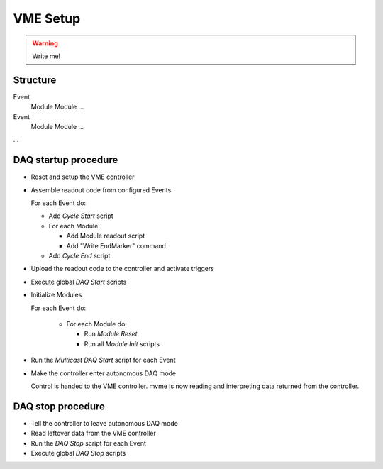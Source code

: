 .. _vme-config-reference:

==================================================
VME Setup
==================================================

.. warning:: Write me!

Structure
---------

Event
    Module
    Module
    ...

Event
    Module
    Module
    ...

...

DAQ startup procedure
---------------------

* Reset and setup the VME controller
* Assemble readout code from configured Events

  For each Event do:

  * Add *Cycle Start* script
  * For each Module:

    * Add Module readout script
    * Add "Write EndMarker" command

  * Add *Cycle End* script

* Upload the readout code to the controller and activate triggers
* Execute global *DAQ Start* scripts
* Initialize Modules

  For each Event do:

    * For each Module do:

      * Run *Module Reset*
      * Run all *Module Init* scripts

* Run the *Multicast DAQ Start* script for each Event
* Make the controller enter autonomous DAQ mode

  Control is handed to the VME controller. mvme is now reading and
  interpreting data returned from the controller.

DAQ stop procedure
------------------

* Tell the controller to leave autonomous DAQ mode
* Read leftover data from the VME controller
* Run the *DAQ Stop* script for each Event
* Execute global *DAQ Stop* scripts
